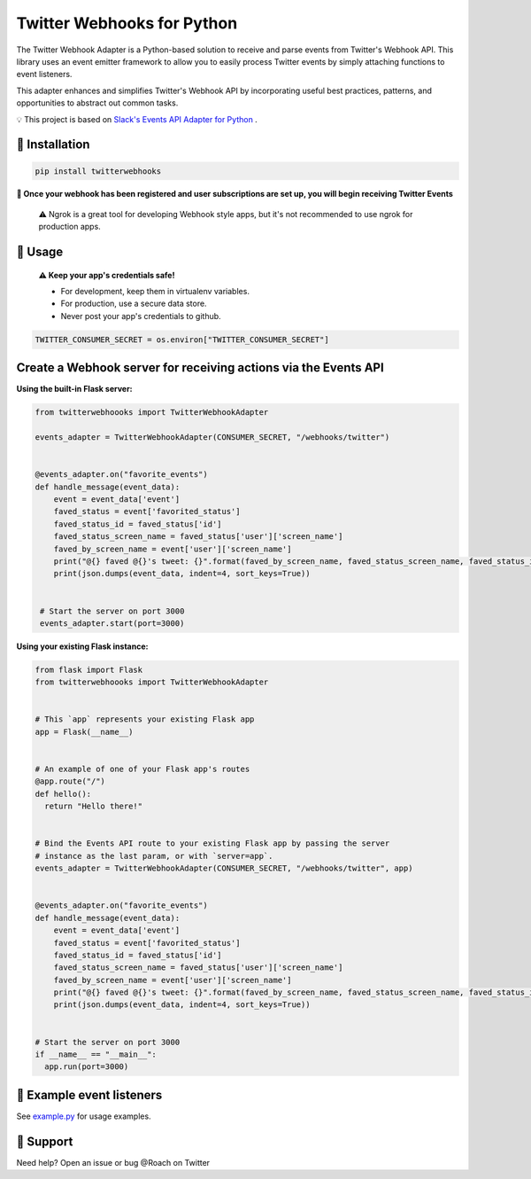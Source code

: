 Twitter Webhooks for Python
===================================

.. image:: https://badge.fury.io/py/twitterwebhooks.svg
    :target: https://badge.fury.io/py/twitterwebhooks

.. image:: https://img.shields.io/badge/Tweet--lightgrey.svg?logo=twitter&style=social
    :target: https://twitter.com/intent/tweet?&text=%22Checking%20out%20Python%20Twitter%20Webhooks!%20@roach%22&url=https://github.com/Roach/python-twitter-webhooks

The Twitter Webhook Adapter is a Python-based solution to receive and parse events
from Twitter's Webhook API. This library uses an event emitter framework to allow
you to easily process Twitter events by simply attaching functions
to event listeners.

This adapter enhances and simplifies Twitter's Webhook API by incorporating useful best practices, patterns, and opportunities to abstract out common tasks.

💡  This project is based on  `Slack's Events API Adapter for Python`_ .

.. _Slack's Events API Adapter for Python: https://github.com/slackapi/python-slack-events-api


🤖  Installation
----------------

.. code:: shell

  pip install twitterwebhooks


**🎉 Once your webhook has been registered and user subscriptions are set up, you will begin receiving Twitter Events**

    ⚠️  Ngrok is a great tool for developing Webhook style apps, but it's not recommended to use ngrok
    for production apps.

🤖  Usage
----------
  **⚠️  Keep your app's credentials safe!**

  - For development, keep them in virtualenv variables.

  - For production, use a secure data store.

  - Never post your app's credentials to github.

.. code:: python

  TWITTER_CONSUMER_SECRET = os.environ["TWITTER_CONSUMER_SECRET"]

Create a Webhook server for receiving actions via the Events API
-----------------------------------------------------------------------
**Using the built-in Flask server:**

.. code:: python

  from twitterwebhoooks import TwitterWebhookAdapter

  events_adapter = TwitterWebhookAdapter(CONSUMER_SECRET, "/webhooks/twitter")


  @events_adapter.on("favorite_events")
  def handle_message(event_data):
      event = event_data['event']
      faved_status = event['favorited_status']
      faved_status_id = faved_status['id']
      faved_status_screen_name = faved_status['user']['screen_name']
      faved_by_screen_name = event['user']['screen_name']
      print("@{} faved @{}'s tweet: {}".format(faved_by_screen_name, faved_status_screen_name, faved_status_id))
      print(json.dumps(event_data, indent=4, sort_keys=True))


   # Start the server on port 3000
   events_adapter.start(port=3000)


**Using your existing Flask instance:**


.. code:: python

  from flask import Flask
  from twitterwebhoooks import TwitterWebhookAdapter


  # This `app` represents your existing Flask app
  app = Flask(__name__)


  # An example of one of your Flask app's routes
  @app.route("/")
  def hello():
    return "Hello there!"


  # Bind the Events API route to your existing Flask app by passing the server
  # instance as the last param, or with `server=app`.
  events_adapter = TwitterWebhookAdapter(CONSUMER_SECRET, "/webhooks/twitter", app)


  @events_adapter.on("favorite_events")
  def handle_message(event_data):
      event = event_data['event']
      faved_status = event['favorited_status']
      faved_status_id = faved_status['id']
      faved_status_screen_name = faved_status['user']['screen_name']
      faved_by_screen_name = event['user']['screen_name']
      print("@{} faved @{}'s tweet: {}".format(faved_by_screen_name, faved_status_screen_name, faved_status_id))
      print(json.dumps(event_data, indent=4, sort_keys=True))


  # Start the server on port 3000
  if __name__ == "__main__":
    app.run(port=3000)


🤖  Example event listeners
-----------------------------

See `example.py`_ for usage examples.

.. _example.py: /example/

🤔  Support
-----------

Need help? Open an issue or bug @Roach on Twitter
